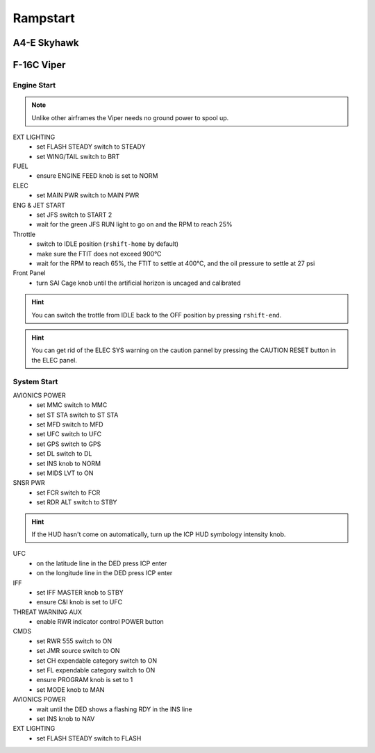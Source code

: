 Rampstart
=========

A4-E Skyhawk
------------

.. _rampstart viper:

F-16C Viper
-----------

Engine Start
^^^^^^^^^^^^

.. NOTE::
   Unlike other airframes the Viper needs no ground power to spool up.

EXT LIGHTING
  - set FLASH STEADY switch to STEADY
  - set WING/TAIL switch to BRT
   
FUEL
  - ensure ENGINE FEED knob is set to NORM

ELEC
  - set MAIN PWR switch to MAIN PWR
  
ENG & JET START
  - set JFS switch to START 2
  - wait for the green JFS RUN light to go on and the RPM to reach 25%

Throttle
  - switch to IDLE position (``rshift-home`` by default)
  - make sure the FTIT does not exceed 900°C
  - wait for the RPM to reach 65%, the FTIT to settle at 400°C, and the oil pressure to settle at 27 psi

Front Panel
  - turn SAI Cage knob until the artificial horizon is uncaged and calibrated

.. HINT::
   You can switch the trottle from IDLE back to the OFF position by pressing ``rshift-end``.

.. HINT::
   You can get rid of the ELEC SYS warning on the caution pannel by pressing the CAUTION RESET button in the ELEC panel.


System Start
^^^^^^^^^^^^

AVIONICS POWER
  - set MMC switch to MMC
  - set ST STA switch to ST STA
  - set MFD switch to MFD
  - set UFC switch to UFC
  - set GPS switch to GPS
  - set DL switch to DL
  - set INS knob to NORM
  - set MIDS LVT to ON

SNSR PWR
  - set FCR switch to FCR
  - set RDR ALT switch to STBY

.. HINT::
   If the HUD hasn't come on automatically, turn up the ICP HUD symbology intensity knob.

UFC
  - on the latitude line in the DED press ICP enter
  - on the longitude line in the DED press ICP enter

IFF
  - set IFF MASTER knob to STBY
  - ensure C&I knob is set to UFC

THREAT WARNING AUX
  - enable RWR indicator control POWER button

CMDS
  - set RWR 555 switch to ON
  - set JMR source switch to ON
  - set CH expendable category switch to ON
  - set FL expendable category switch to ON
  - ensure PROGRAM knob is set to 1
  - set MODE knob to MAN

AVIONICS POWER
  - wait until the DED shows a flashing RDY in the INS line
  - set INS knob to NAV

EXT LIGHTING
  - set FLASH STEADY switch to FLASH


